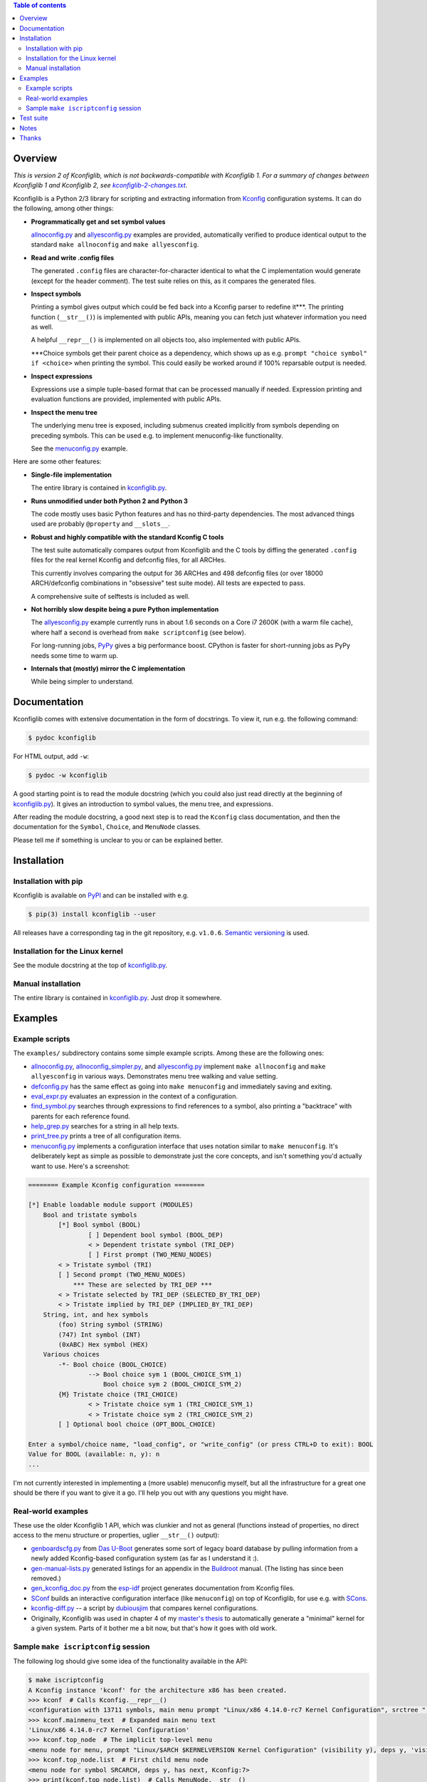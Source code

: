 .. contents:: Table of contents
   :backlinks: none

Overview
--------

*This is version 2 of Kconfiglib, which is not backwards-compatible with
Kconfiglib 1. For a summary of changes between Kconfiglib 1 and Kconfiglib 2,
see* |changes|_.

.. _changes: kconfiglib-2-changes.txt
.. |changes| replace:: *kconfiglib-2-changes.txt*

Kconfiglib is a Python 2/3 library for scripting and extracting information
from `Kconfig
<https://www.kernel.org/doc/Documentation/kbuild/kconfig-language.txt>`_
configuration systems. It can do the following, among other things:

- **Programmatically get and set symbol values**

  `allnoconfig.py <examples/allnoconfig.py>`_ and `allyesconfig.py
  <examples/allyesconfig.py>`_ examples are provided, automatically verified to
  produce identical output to the standard ``make allnoconfig`` and ``make
  allyesconfig``.

- **Read and write .config files**

  The generated ``.config`` files are character-for-character identical to what
  the C implementation would generate (except for the header comment). The test
  suite relies on this, as it compares the generated files.

- **Inspect symbols**

  Printing a symbol gives output which could be fed back into a Kconfig parser
  to redefine it***. The printing function (``__str__()``) is implemented with
  public APIs, meaning you can fetch just whatever information you need as
  well.

  A helpful ``__repr__()`` is implemented on all objects too, also implemented
  with public APIs.

  \***Choice symbols get their parent choice as a dependency, which shows up as
  e.g. ``prompt "choice symbol" if <choice>`` when printing the symbol. This
  could easily be worked around if 100% reparsable output is needed.

- **Inspect expressions**

  Expressions use a simple tuple-based format that can be processed manually
  if needed. Expression printing and evaluation functions are provided,
  implemented with public APIs.

- **Inspect the menu tree**

  The underlying menu tree is exposed, including submenus created implicitly
  from symbols depending on preceding symbols. This can be used e.g. to
  implement menuconfig-like functionality.
  
  See the `menuconfig.py <examples/menuconfig.py>`_ example.


Here are some other features:

- **Single-file implementation**
  
  The entire library is contained in `kconfiglib.py <kconfiglib.py>`_.

- **Runs unmodified under both Python 2 and Python 3**
  
  The code mostly uses basic Python features and has no third-party
  dependencies. The most advanced things used are probably ``@property`` and
  ``__slots__``.

- **Robust and highly compatible with the standard Kconfig C tools**
  
  The test suite automatically compares output from Kconfiglib and the C tools
  by diffing the generated ``.config`` files for the real kernel Kconfig and
  defconfig files, for all ARCHes.
  
  This currently involves comparing the output for 36 ARCHes and 498 defconfig
  files (or over 18000 ARCH/defconfig combinations in "obsessive" test suite
  mode). All tests are expected to pass.

  A comprehensive suite of selftests is included as well.

- **Not horribly slow despite being a pure Python implementation**
  
  The `allyesconfig.py <examples/allyesconfig.py>`_ example currently runs in
  about 1.6 seconds on a Core i7 2600K (with a warm file cache), where half a
  second is overhead from ``make scriptconfig`` (see below).

  For long-running jobs, `PyPy <https://pypy.org/>`_ gives a big performance
  boost. CPython is faster for short-running jobs as PyPy needs some time to
  warm up.

- **Internals that (mostly) mirror the C implementation**
  
  While being simpler to understand.
  
Documentation
-------------

Kconfiglib comes with extensive documentation in the form of docstrings. To view it, run e.g.
the following command:

.. code:: sh

    $ pydoc kconfiglib
    
For HTML output, add ``-w``:

.. code:: sh

    $ pydoc -w kconfiglib
    
A good starting point is to read the module docstring (which you could also just read directly
at the beginning of `kconfiglib.py <kconfiglib.py>`_). It gives an introduction to symbol
values, the menu tree, and expressions.

After reading the module docstring, a good next step is to read the ``Kconfig`` class
documentation, and then the documentation for the ``Symbol``, ``Choice``, and ``MenuNode``
classes.

Please tell me if something is unclear to you or can be explained better.


Installation
------------

Installation with pip
~~~~~~~~~~~~~~~~~~~~~

Kconfiglib is available on `PyPI <https://pypi.python.org/pypi/kconfiglib/>`_ and can be
installed with e.g.

.. code::

    $ pip(3) install kconfiglib --user

All releases have a corresponding tag in the git repository, e.g. ``v1.0.6``.
`Semantic versioning <http://semver.org/>`_ is used.

Installation for the Linux kernel
~~~~~~~~~~~~~~~~~~~~~~~~~~~~~~~~~

See the module docstring at the top of `kconfiglib.py <kconfiglib.py>`_.

Manual installation
~~~~~~~~~~~~~~~~~~~

The entire library is contained in
`kconfiglib.py <https://github.com/ulfalizer/Kconfiglib/blob/master/kconfiglib.py>`_.
Just drop it somewhere.

Examples
--------

Example scripts
~~~~~~~~~~~~~~~

The ``examples/`` subdirectory contains some simple example scripts. Among these are the following ones:

- `allnoconfig.py <examples/allnoconfig.py>`_, `allnoconfig_simpler.py <examples/allnoconfig_simpler.py>`_, and `allyesconfig.py <examples/allyesconfig.py>`_ implement ``make allnoconfig`` and ``make allyesconfig`` in various ways. Demonstrates menu tree walking and value setting.

- `defconfig.py <examples/defconfig.py>`_ has the same effect as going into ``make menuconfig`` and immediately saving and exiting.

- `eval_expr.py <examples/eval_expr.py>`_ evaluates an expression in the context of a configuration.

- `find_symbol.py <examples/find_symbol.py>`_ searches through expressions to find references to a symbol, also printing a "backtrace" with parents for each reference found.

- `help_grep.py <examples/help_grep.py>`_ searches for a string in all help texts.

- `print_tree.py <examples/print_tree.py>`_ prints a tree of all configuration items.

- `menuconfig.py <examples/menuconfig.py>`_ implements a configuration interface that uses notation similar to ``make menuconfig``. It's deliberately kept as simple as possible to demonstrate just the core concepts, and isn't something you'd actually want to use. Here's a screenshot:

.. code-block::

    ======== Example Kconfig configuration ========

    [*] Enable loadable module support (MODULES)
        Bool and tristate symbols
            [*] Bool symbol (BOOL)
                    [ ] Dependent bool symbol (BOOL_DEP)
                    < > Dependent tristate symbol (TRI_DEP)
                    [ ] First prompt (TWO_MENU_NODES)
            < > Tristate symbol (TRI)
            [ ] Second prompt (TWO_MENU_NODES)
                *** These are selected by TRI_DEP ***
            < > Tristate selected by TRI_DEP (SELECTED_BY_TRI_DEP)
            < > Tristate implied by TRI_DEP (IMPLIED_BY_TRI_DEP)
        String, int, and hex symbols
            (foo) String symbol (STRING)
            (747) Int symbol (INT)
            (0xABC) Hex symbol (HEX)
        Various choices
            -*- Bool choice (BOOL_CHOICE)
                    --> Bool choice sym 1 (BOOL_CHOICE_SYM_1)
                        Bool choice sym 2 (BOOL_CHOICE_SYM_2)
            {M} Tristate choice (TRI_CHOICE)
                    < > Tristate choice sym 1 (TRI_CHOICE_SYM_1)
                    < > Tristate choice sym 2 (TRI_CHOICE_SYM_2)
            [ ] Optional bool choice (OPT_BOOL_CHOICE)

    Enter a symbol/choice name, "load_config", or "write_config" (or press CTRL+D to exit): BOOL
    Value for BOOL (available: n, y): n
    ...
    
I'm not currently interested in implementing a (more usable) menuconfig myself, but all the infrastructure
for a great one should be there if you want to give it a go. I'll help you out with any questions you might
have.

Real-world examples
~~~~~~~~~~~~~~~~~~~

These use the older Kconfiglib 1 API, which was clunkier and not as general (functions instead of properties, no direct access to the menu structure or properties, uglier ``__str__()`` output):

- `genboardscfg.py <http://git.denx.de/?p=u-boot.git;a=blob;f=tools/genboardscfg.py;hb=HEAD>`_ from `Das U-Boot <http://www.denx.de/wiki/U-Boot>`_ generates some sort of legacy board database by pulling information from a newly added Kconfig-based configuration system (as far as I understand it :).

- `gen-manual-lists.py <https://git.busybox.net/buildroot/tree/support/scripts/gen-manual-lists.py?id=5676a2deea896f38123b99781da0a612865adeb0>`_ generated listings for an appendix in the `Buildroot <https://buildroot.org>`_ manual. (The listing has since been removed.)

- `gen_kconfig_doc.py <https://github.com/espressif/esp-idf/blob/master/docs/gen-kconfig-doc.py>`_ from the `esp-idf <https://github.com/espressif/esp-idf>`_ project generates documentation from Kconfig files.

- `SConf <https://github.com/CoryXie/SConf>`_ builds an interactive configuration interface (like ``menuconfig``) on top of Kconfiglib, for use e.g. with `SCons <scons.org>`_.

- `kconfig-diff.py <https://gist.github.com/dubiousjim/5638961>`_ -- a script by `dubiousjim <https://github.com/dubiousjim>`_ that compares kernel configurations.

- Originally, Kconfiglib was used in chapter 4 of my `master's thesis <http://liu.diva-portal.org/smash/get/diva2:473038/FULLTEXT01.pdf>`_ to automatically generate a "minimal" kernel for a given system. Parts of it bother me a bit now, but that's how it goes with old work.

Sample ``make iscriptconfig`` session
~~~~~~~~~~~~~~~~~~~~~~~~~~~~~~~~~~~~~

The following log should give some idea of the functionality available in the API:

.. code-block::

    $ make iscriptconfig
    A Kconfig instance 'kconf' for the architecture x86 has been created.
    >>> kconf  # Calls Kconfig.__repr__()
    <configuration with 13711 symbols, main menu prompt "Linux/x86 4.14.0-rc7 Kernel Configuration", srctree ".", config symbol prefix "CONFIG_", warnings enabled, undef. symbol assignment warnings disabled>
    >>> kconf.mainmenu_text  # Expanded main menu text
    'Linux/x86 4.14.0-rc7 Kernel Configuration'
    >>> kconf.top_node  # The implicit top-level menu
    <menu node for menu, prompt "Linux/$ARCH $KERNELVERSION Kernel Configuration" (visibility y), deps y, 'visible if' deps y, has child, Kconfig:5>
    >>> kconf.top_node.list  # First child menu node
    <menu node for symbol SRCARCH, deps y, has next, Kconfig:7>
    >>> print(kconf.top_node.list)  # Calls MenuNode.__str__()
    config SRCARCH
    	string
    	option env="SRCARCH"
    	default "x86"
    
    >>> sym = kconf.top_node.list.next.item  # Item contained in next menu node
    >>> print(sym)  # Calls Symbol.__str__()
    config 64BIT
    	bool
    	prompt "64-bit kernel" if ARCH = "x86"
    	default ARCH != "i386"
    	help
    	  Say yes to build a 64-bit kernel - formerly known as x86_64
    	  Say no to build a 32-bit kernel - formerly known as i386
    
    >>> sym  # Calls Symbol.__repr__()
    <symbol 64BIT, bool, "64-bit kernel", value y, visibility y, direct deps y, arch/x86/Kconfig:2>
    >>> sym.assignable  # Currently assignable values (0, 1, 2 = n, m, y)
    (0, 2)
    >>> sym.set_value(0)  # Set it to n
    True
    >>> sym.tri_value  # Check the new value
    0
    >>> sym = kconf.syms["X86_MPPARSE"]  # Look up symbol by name
    >>> print(sym)
    config X86_MPPARSE
    	bool
    	prompt "Enable MPS table" if (ACPI || SFI) && X86_LOCAL_APIC
    	default "y" if X86_LOCAL_APIC
    	help
    	  For old smp systems that do not have proper acpi support. Newer systems
    	  (esp with 64bit cpus) with acpi support, MADT and DSDT will override it
    
    >>> default = sym.defaults[0]  # Fetch its first default
    >>> sym = default[1]  # Fetch the default's condition (just a Symbol here)
    >>> print(sym)  # Print it. Dependencies are propagated to properties, like in the C implementation.
    config X86_LOCAL_APIC
    	bool
    	default "y" if X86_64 || SMP || X86_32_NON_STANDARD || X86_UP_APIC || PCI_MSI
    	select IRQ_DOMAIN_HIERARCHY if X86_64 || SMP || X86_32_NON_STANDARD || X86_UP_APIC || PCI_MSI
    	select PCI_MSI_IRQ_DOMAIN if PCI_MSI && (X86_64 || SMP || X86_32_NON_STANDARD || X86_UP_APIC || PCI_MSI)
    
    >>> sym.nodes  # Show the MenuNode(s) associated with it
    [<menu node for symbol X86_LOCAL_APIC, deps n, has next, arch/x86/Kconfig:1015>]
    >>> kconfiglib.expr_str(sym.defaults[0][1])  # Print the default's condition
    'X86_64 || SMP || X86_32_NON_STANDARD || X86_UP_APIC || PCI_MSI'
    >>> kconfiglib.expr_value(sym.defaults[0][1])  # Evaluate it (0 = n)
    0
    >>> kconf.syms["64BIT"].set_value(2)
    True
    >>> kconfiglib.expr_value(sym.defaults[0][1])  # Evaluate it again (2 = y)
    2
    >>> kconf.write_config("myconfig")  # Save a .config
    >>> ^D
    $ cat myconfig
    # Generated by Kconfiglib (https://github.com/ulfalizer/Kconfiglib)
    CONFIG_64BIT=y
    CONFIG_X86_64=y
    CONFIG_X86=y
    CONFIG_INSTRUCTION_DECODER=y
    CONFIG_OUTPUT_FORMAT="elf64-x86-64"
    CONFIG_ARCH_DEFCONFIG="arch/x86/configs/x86_64_defconfig"
    CONFIG_LOCKDEP_SUPPORT=y
    CONFIG_STACKTRACE_SUPPORT=y
    CONFIG_MMU=y
    ...
 
Test suite
----------

The test suite is run with

.. code::

    $ python(3) Kconfiglib/testsuite.py
    
`pypy <http://pypy.org>`_ works too, and is much speedier for everything except ``allnoconfig.py``/``allnoconfig_simpler.py``/``allyesconfig.py``, where it doesn't have time to warm up since
the scripts are run via ``make scriptconfig``.

The test suite must be run from the top-level kernel directory. It requires that the
Kconfiglib git repository has been cloned into it and that the makefile patch has been applied.

**NOTE: The test suite overwrites .config in the kernel root, so make sure to back it up.**

The test suite consists of a set of selftests and a set of compatibility tests that
compare configurations generated by Kconfiglib with
configurations generated by the C tools, for a number of cases. See
`testsuite.py <https://github.com/ulfalizer/Kconfiglib/blob/master/testsuite.py>`_
for the available options. You might want to use the "speedy" option to speed things
up a bit.

The test suite might fail for a few configurations for kernels older than April 2016,
when a fix was added to Kconfig that's also mirrored in Kconfiglib
(see `this commit <https://github.com/ulfalizer/Kconfiglib/commit/35ea8d5f1d63bdc9f8642f5ce4445e8f7c914385>`_).
This is harmless, and only counts as a fail since the test suite compares literal
output from the kconfig version that's bundled with the kernel.

A lot of time is spent waiting around for ``make`` and the C utilities (which need to reparse all the
Kconfig files for each defconfig test). Adding some multiprocessing to the test suite would make sense
too.

Notes
-----

* Kconfiglib assumes the modules symbol is ``MODULES``, which is backwards-compatible.
  A warning is printed by default if ``option modules`` is set on some other symbol.
  
  Let me know if you need proper ``option modules`` support. It wouldn't be that
  hard to add.

* `fpemud <https://github.com/fpemud>`_ has put together
  `Python bindings <https://github.com/fpemud/pylkc>`_ to internal functions in the C
  implementation. This is an alternative to Kconfiglib's all-Python approach.

* The test suite failures (should be the only ones) for the following Blackfin
  defconfigs on e.g. Linux 3.7.0-rc8 are due to
  `a bug in the C implementation <https://lkml.org/lkml/2012/12/5/458>`_:

  * ``arch/blackfin/configs/CM-BF537U_defconfig``
  * ``arch/blackfin/configs/BF548-EZKIT_defconfig``
  * ``arch/blackfin/configs/BF527-EZKIT_defconfig``
  * ``arch/blackfin/configs/BF527-EZKIT-V2_defconfig``
  * ``arch/blackfin/configs/TCM-BF537_defconfig``

Thanks
------

Thanks to `Philip Craig <https://github.com/philipc>`_ for adding
support for the ``allnoconfig_y`` option and fixing an obscure issue
with ``comment``\s inside ``choice``\s (that didn't affect correctness but
made outputs differ). ``allnoconfig_y`` is used to force certain symbols
to ``y`` during ``make allnoconfig`` to improve coverage.
